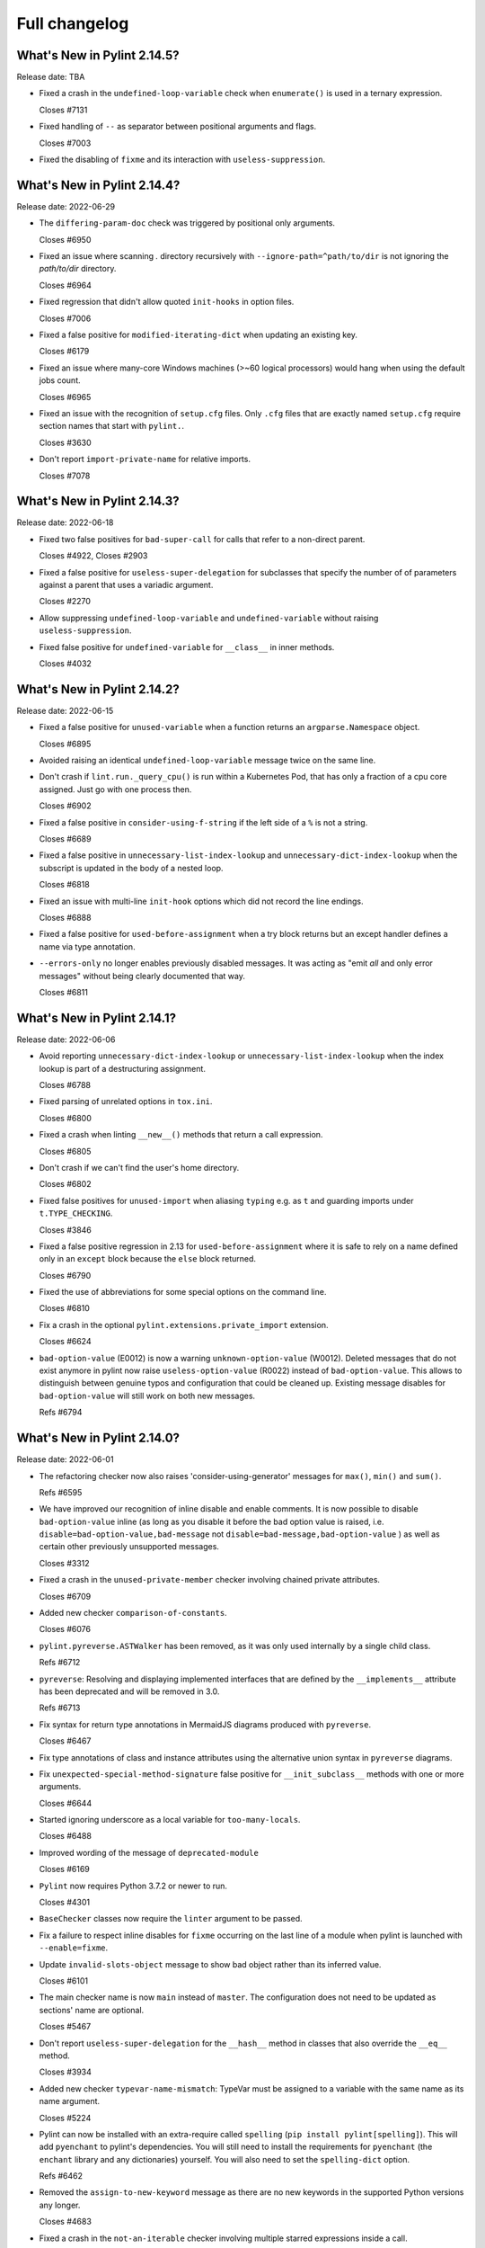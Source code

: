 Full changelog
==============

What's New in Pylint 2.14.5?
----------------------------
Release date: TBA


* Fixed a crash in the ``undefined-loop-variable`` check when ``enumerate()`` is used
  in a ternary expression.

  Closes #7131

* Fixed handling of ``--`` as separator between positional arguments and flags.

  Closes #7003

* Fixed the disabling of ``fixme`` and its interaction with ``useless-suppression``.


What's New in Pylint 2.14.4?
----------------------------
Release date: 2022-06-29

* The ``differing-param-doc`` check was triggered by positional only arguments.

  Closes #6950

* Fixed an issue where scanning `.` directory recursively with ``--ignore-path=^path/to/dir`` is not
  ignoring the `path/to/dir` directory.

  Closes #6964

* Fixed regression that didn't allow quoted ``init-hooks`` in option files.

  Closes #7006

* Fixed a false positive for ``modified-iterating-dict`` when updating an existing key.

  Closes #6179

* Fixed an issue where many-core Windows machines (>~60 logical processors) would hang when
  using the default jobs count.

  Closes #6965

* Fixed an issue with the recognition of ``setup.cfg`` files.
  Only ``.cfg`` files that are exactly named ``setup.cfg`` require section names that
  start with ``pylint.``.

  Closes #3630

* Don't report ``import-private-name`` for relative imports.

  Closes #7078


What's New in Pylint 2.14.3?
----------------------------
Release date: 2022-06-18

* Fixed two false positives for ``bad-super-call`` for calls that refer to a non-direct parent.

  Closes #4922, Closes #2903

* Fixed a false positive for ``useless-super-delegation`` for subclasses that specify the number of
  of parameters against a parent that uses a variadic argument.

  Closes #2270

* Allow suppressing ``undefined-loop-variable`` and ``undefined-variable`` without raising ``useless-suppression``.

* Fixed false positive for ``undefined-variable`` for ``__class__`` in inner methods.

  Closes #4032


What's New in Pylint 2.14.2?
----------------------------
Release date: 2022-06-15


* Fixed a false positive for ``unused-variable`` when a function returns an
  ``argparse.Namespace`` object.

  Closes #6895

* Avoided raising an identical ``undefined-loop-variable`` message twice on the same line.

* Don't crash if ``lint.run._query_cpu()`` is run within a Kubernetes Pod, that has only
  a fraction of a cpu core assigned. Just go with one process then.

  Closes #6902

* Fixed a false positive in ``consider-using-f-string`` if the left side of a ``%`` is not a string.

  Closes #6689

* Fixed a false positive in ``unnecessary-list-index-lookup`` and ``unnecessary-dict-index-lookup``
  when the subscript is updated in the body of a nested loop.

  Closes #6818

* Fixed an issue with multi-line ``init-hook`` options which did not record the line endings.

  Closes #6888

* Fixed a false positive for ``used-before-assignment`` when a try block returns
  but an except handler defines a name via type annotation.

* ``--errors-only`` no longer enables previously disabled messages. It was acting as
  "emit *all* and only error messages" without being clearly documented that way.

  Closes #6811



What's New in Pylint 2.14.1?
----------------------------
Release date: 2022-06-06

* Avoid reporting ``unnecessary-dict-index-lookup`` or ``unnecessary-list-index-lookup``
  when the index lookup is part of a destructuring assignment.

  Closes #6788

* Fixed parsing of unrelated options in ``tox.ini``.

  Closes #6800

* Fixed a crash when linting ``__new__()`` methods that return a call expression.

  Closes #6805

* Don't crash if we can't find the user's home directory.

  Closes #6802

* Fixed false positives for ``unused-import`` when aliasing ``typing`` e.g. as ``t``
  and guarding imports under ``t.TYPE_CHECKING``.

  Closes #3846

* Fixed a false positive regression in 2.13 for ``used-before-assignment`` where it is safe to rely
  on a name defined only in an ``except`` block because the ``else`` block returned.

  Closes #6790

* Fixed the use of abbreviations for some special options on the command line.

  Closes #6810

* Fix a crash in the optional ``pylint.extensions.private_import`` extension.

  Closes #6624

* ``bad-option-value`` (E0012) is now a warning ``unknown-option-value`` (W0012). Deleted messages that do not exist
  anymore in pylint now raise ``useless-option-value`` (R0022) instead of ``bad-option-value``. This allows to
  distinguish between genuine typos and configuration that could be cleaned up.  Existing message disables for
  ``bad-option-value`` will still work on both new messages.

  Refs #6794


What's New in Pylint 2.14.0?
----------------------------
Release date: 2022-06-01


* The refactoring checker now also raises 'consider-using-generator' messages for
  ``max()``, ``min()`` and ``sum()``.

  Refs #6595

* We have improved our recognition of inline disable and enable comments. It is
  now possible to disable ``bad-option-value`` inline  (as long as you disable it before
  the bad option value is raised, i.e. ``disable=bad-option-value,bad-message`` not ``disable=bad-message,bad-option-value`` ) as well as certain other previously unsupported messages.

  Closes #3312

* Fixed a crash in the ``unused-private-member`` checker involving chained private attributes.

  Closes #6709

* Added new checker ``comparison-of-constants``.

  Closes #6076

* ``pylint.pyreverse.ASTWalker`` has been removed, as it was only used internally by a single child class.

  Refs #6712

* ``pyreverse``: Resolving and displaying implemented interfaces that are defined by the ``__implements__``
  attribute has been deprecated and will be removed in 3.0.

  Refs #6713

* Fix syntax for return type annotations in MermaidJS diagrams produced with ``pyreverse``.

  Closes #6467

* Fix type annotations of class and instance attributes using the alternative union syntax in ``pyreverse`` diagrams.

* Fix ``unexpected-special-method-signature`` false positive for ``__init_subclass__`` methods with one or more arguments.

  Closes #6644

* Started ignoring underscore as a local variable for ``too-many-locals``.

  Closes #6488

* Improved wording of the message of ``deprecated-module``

  Closes #6169

* ``Pylint`` now requires Python 3.7.2 or newer to run.

  Closes #4301

* ``BaseChecker`` classes now require the ``linter`` argument to be passed.

* Fix a failure to respect inline disables for ``fixme`` occurring on the last line
  of a module when pylint is launched with ``--enable=fixme``.

* Update ``invalid-slots-object`` message to show bad object rather than its inferred value.

  Closes #6101

* The main checker name is now ``main`` instead of ``master``. The configuration does not need to be updated as sections' name are optional.

  Closes #5467

* Don't report ``useless-super-delegation`` for the ``__hash__`` method in classes that also override the ``__eq__`` method.

  Closes #3934

* Added new checker ``typevar-name-mismatch``: TypeVar must be assigned to a variable with the same name as its name argument.

  Closes #5224

* Pylint can now be installed with an extra-require called ``spelling`` (``pip install pylint[spelling]``).
  This will add ``pyenchant`` to pylint's dependencies. You will still need to install the
  requirements for ``pyenchant`` (the ``enchant`` library and any dictionaries) yourself. You will also
  need to set the ``spelling-dict`` option.

  Refs #6462

* Removed the ``assign-to-new-keyword`` message as there are no new keywords in the supported Python
  versions any longer.

  Closes #4683

* Fixed a crash in the ``not-an-iterable`` checker involving multiple starred expressions
  inside a call.

  Closes #6372

* Fixed a crash in the ``docparams`` extension involving raising the result of a function.

* Fixed failure to enable ``deprecated-module`` after a ``disable=all``
  by making ``ImportsChecker`` solely responsible for emitting ``deprecated-module`` instead
  of sharing responsibility with ``StdlibChecker``. (This could have led to double messages.)

* The ``no-init`` (W0232) warning has been removed. It's ok to not have an ``__init__`` in a class.

  Closes #2409

* The ``config`` attribute of ``BaseChecker`` has been deprecated. You can use ``checker.linter.config``
  to access the global configuration object instead of a checker-specific object.

  Refs #5392

* The ``level`` attribute of ``BaseChecker`` has been deprecated: everything is now
  displayed in ``--help``, all the time.

  Refs #5392

* The ``options_providers`` attribute of ``ArgumentsManager`` has been deprecated.

  Refs #5392

* The ``option_groups`` attribute of ``PyLinter`` has been deprecated.

  Refs #5392

* All ``Interface`` classes in ``pylint.interfaces`` have been deprecated. You can subclass
  the respective normal classes to get the same behaviour. The ``__implements__`` functionality
  was based on a rejected PEP from 2001:
  https://peps.python.org/pep-0245/

  Closes #2287

* The ``set_option`` method of ``BaseChecker`` has been deprecated. You can use ``checker.linter.set_option``
  to set an option on the global configuration object instead of a checker-specific object.

  Refs #5392

* ``implicit-str-concat`` will now be raised on calls like ``open("myfile.txt" "a+b")`` too.

  Closes #6441

* The ``config`` attribute of ``PyLinter`` is now of the ``argparse.Namespace`` type instead of
  ``optparse.Values``.

  Refs #5392

* ``MapReduceMixin`` has been deprecated. ``BaseChecker`` now implements ``get_map_data`` and
  ``reduce_map_data``. If a checker actually needs to reduce data it should define ``get_map_data``
  as returning something different than ``None`` and let its ``reduce_map_data`` handle a list
  of the types returned by ``get_map_data``.
  An example can be seen by looking at ``pylint/checkers/similar.py``.

* ``UnsupportedAction`` has been deprecated.

  Refs #5392

* ``OptionsManagerMixIn`` has been deprecated.

  Refs #5392

* ``OptionParser`` has been deprecated.

  Refs #5392

* ``Option`` has been deprecated.

  Refs #5392

* ``OptionsProviderMixIn`` has been deprecated.

  Refs #5392

* ``ConfigurationMixIn`` has been deprecated.

  Refs #5392

* ``get_global_config`` has been deprecated. You can now access all global options from
  ``checker.linter.config``.

  Refs #5392

* ``OptionsManagerMixIn`` has been replaced with ``ArgumentsManager``. ``ArgumentsManager`` is considered
  private API and most methods that were public on ``OptionsManagerMixIn`` have now been deprecated and will
  be removed in a future release.

  Refs #5392

* ``OptionsProviderMixIn`` has been replaced with ``ArgumentsProvider``. ``ArgumentsProvider`` is considered
  private API and most methods that were public on ``OptionsProviderMixIn`` have now been deprecated and will
  be removed in a future release.

  Refs #5392

* ``interfaces.implements`` has been deprecated and will be removed in 3.0. Please use standard inheritance
  patterns instead of ``__implements__``.

  Refs #2287

* ``invalid-enum-extension``: Used when a class tries to extend an inherited Enum class.

  Closes #5501

* Added the ``unrecognized-option`` message. Raised if we encounter any unrecognized options.

  Closes #5259

* Added new checker ``typevar-double-variance``: The "covariant" and "contravariant" keyword arguments
  cannot both be set to "True" in a TypeVar.

  Closes #5895

* Re-enable checker ``bad-docstring-quotes`` for Python <= 3.7.

  Closes #6087

* Removed the broken ``generate-man`` option.

  Closes #5283
  Closes #1887

* Fix false negative for ``bad-string-format-type`` if the value to be formatted is passed in
  as a variable holding a constant.

* Add new check ``unnecessary-dunder-call`` for unnecessary dunder method calls.

  Closes #5936
  Closes #6074

* The ``cache-max-size-none`` checker has been renamed to ``method-cache-max-size-none``.

  Closes #5670

* The ``method-cache-max-size-none`` checker will now also check ``functools.cache``.

  Closes #5670

* ``unnecessary-lambda-assignment``: Lambda expression assigned to a variable.
  Define a function using the "def" keyword instead.
  ``unnecessary-direct-lambda-call``: Lambda expression called directly.
  Execute the expression inline instead.

  Closes #5976

* ``potential-index-error``: Emitted when the index of a list or tuple exceeds its length.
  This checker is currently quite conservative to avoid false positives. We welcome
  suggestions for improvements.

  Closes #578

* Added optional extension ``redefined-loop-name`` to emit messages when a loop variable
  is redefined in the loop body.

  Closes #5072

* Changed message type from ``redefined-outer-name`` to ``redefined-loop-name``
  (optional extension) for redefinitions of outer loop variables by inner loops.

  Closes #5608

* The ``ignore-mixin-members`` option has been deprecated. You should now use the new
  ``ignored-checks-for-mixins`` option.

  Closes #5205

* ``bad-option-value`` will be emitted whenever a configuration value or command line invocation
  includes an unknown message.

  Closes #4324

* Avoid reporting ``superfluous-parens`` on expressions using the ``is not`` operator.

  Closes #5930

* Added the ``super-without-brackets`` checker, raised when a super call is missing its brackets.

  Closes #4008

* Added the ``generate-toml-config`` option.

  Refs #5462

* Added new checker ``unnecessary-list-index-lookup`` for indexing into a list while
  iterating over ``enumerate()``.

  Closes #4525

* Fix falsely issuing ``useless-suppression`` on the ``wrong-import-position`` checker.

  Closes #5219

* Fixed false positive ``no-member`` for Enums with self-defined members.

  Closes #5138

* Fix false negative for ``no-member`` when attempting to assign an instance
  attribute to itself without any prior assignment.

  Closes #1555

* The concept of checker priority has been removed.

* Add a new command line option ``--minimal-messages-config`` for ``pytest``, which disables all
  irrelevant messages when running the functional tests.

* ``duplicate-argument-name`` now only raises once for each set of duplicated arguments.

* Fix bug where specifically enabling just ``await-outside-async`` was not possible.

* The ``set_config_directly`` decorator has been removed.

* Added new message called ``duplicate-value`` which identifies duplicate values inside sets.

  Closes #5880

* Pylint now expands the user path (i.e. ``~`` to ``home/yusef/``) and expands environment variables (i.e. ``home/$USER/$project``
  to ``home/yusef/pylint`` for ``USER=yusef`` and ``project=pylint``) for pyreverse's ``output-directory``,
  ``import-graph``, ``ext-import-graph``,  ``int-import-graph`` options, and the spell checker's ``spelling-private-dict-file``
  option.

  Refs #6493

* Created ``NoSelfUseChecker`` extension and moved the ``no-self-use`` check.
  You now need to explicitly enable this check using
  ``load-plugins=pylint.extensions.no_self_use``.

  Closes #5502

* Fix saving of persistent data files in environments where the user's cache
  directory and the linted file are on a different drive.

  Closes #6394

* Don't emit ``unsubscriptable-object`` for string annotations.
  Pylint doesn't check if class is only generic in type stubs only.

  Closes #4369 and #6523

* Fix pyreverse crash ``RuntimeError: dictionary changed size during iteration``

  Refs #6612

* Fix bug where it writes a plain text error message to stdout, invalidating output formats.

  Closes #6597

* ``is_class_subscriptable_pep585_with_postponed_evaluation_enabled`` has been deprecated.
  Use ``is_postponed_evaluation_enabled(node) and is_node_in_type_annotation_context(node)``
  instead.

  Refs #6536

* Update ranges for ``using-constant-test`` and ``missing-parentheses-for-call-in-test``
  error messages.

* Don't emit ``no-member`` inside type annotations with
  ``from __future__ import annotations``.

  Closes #6594
